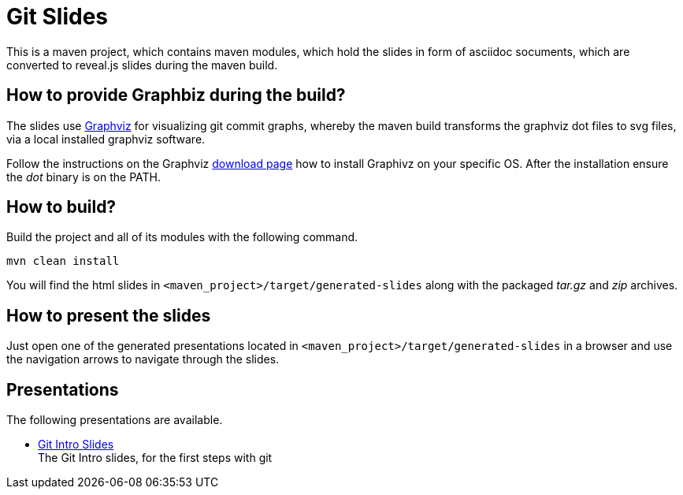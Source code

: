 = Git Slides

This is a maven project, which contains maven modules, which hold the slides in form of asciidoc socuments, which are converted to reveal.js slides during the maven build.

== How to provide Graphbiz during the build?
The slides use link:https://graphviz.gitlab.io[Graphviz] for visualizing git commit graphs, whereby the maven build transforms the graphviz dot files to svg files, via a local installed graphviz software.

Follow the instructions on the Graphviz link:https://graphviz.gitlab.io/download[download page] how to install Graphivz on your specific OS. After the installation ensure the __dot__ binary is on the PATH. 

== How to build?
Build the project and all of its modules with the following command.
[source, bash]
----
mvn clean install
----
You will find the html slides in ``<maven_project>/target/generated-slides`` along with the packaged __tar.gz__ and __zip__ archives.

== How to present the slides
Just open one of the generated presentations located in ``<maven_project>/target/generated-slides`` in a browser and use the navigation arrows to navigate through the slides.

== Presentations
The following presentations are available.

* link:./intro[Git Intro Slides] +
  The Git Intro slides, for the first steps with git